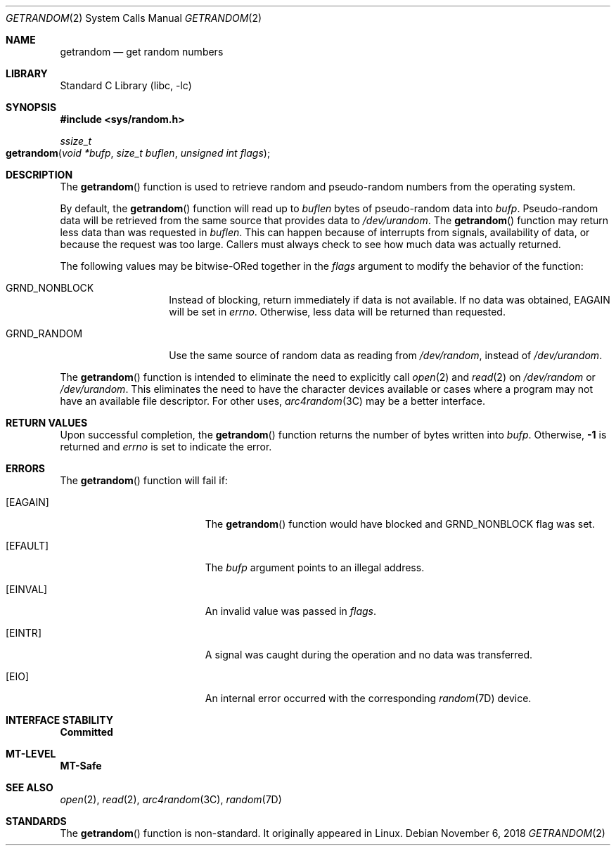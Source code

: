 .\"
.\" This file and its contents are supplied under the terms of the
.\" Common Development and Distribution License ("CDDL"), version 1.0.
.\" You may only use this file in accordance with the terms of version
.\" 1.0 of the CDDL.
.\"
.\" A full copy of the text of the CDDL should have accompanied this
.\" source.  A copy of the CDDL is also available via the Internet at
.\" http://www.illumos.org/license/CDDL.
.\"
.\"
.\" Copyright 2018 Joyent, Inc.
.\"
.Dd "November 6, 2018"
.Dt GETRANDOM 2
.Os
.Sh NAME
.Nm getrandom
.Nd get random numbers
.Sh LIBRARY
.Lb libc
.Sh SYNOPSIS
.In sys/random.h
.Ft ssize_t
.Fo getrandom
.Fa "void *bufp"
.Fa "size_t buflen"
.Fa "unsigned int flags"
.Fc
.Sh DESCRIPTION
The
.Fn getrandom
function is used to retrieve random and pseudo-random numbers from the
operating system.
.Pp
By default, the
.Fn getrandom
function will read up to
.Fa buflen
bytes of pseudo-random data into
.Fa bufp .
Pseudo-random data will be retrieved from the same source that provides
data to
.Pa /dev/urandom .
The
.Fn getrandom
function may return less data than was requested in
.Fa buflen .
This can happen because of interrupts from signals, availability of
data, or because the request was too large.
Callers must always check to see how much data was actually returned.
.Pp
The following values may be bitwise-ORed together in the
.Fa flags
argument to modify the behavior of the function:
.Bl -tag -width Dv
.It Dv GRND_NONBLOCK
Instead of blocking, return immediately if data is not available.
If no data was obtained,
.Er EAGAIN
will be set in
.Va errno .
Otherwise, less data will be returned than requested.
.It Dv GRND_RANDOM
Use the same source of random data as reading from
.Pa /dev/random ,
instead of
.Pa /dev/urandom .
.El
.Pp
The
.Fn getrandom
function is intended to eliminate the need to explicitly call
.Xr open 2
and
.Xr read 2
on
.Pa /dev/random
or
.Pa /dev/urandom .
This eliminates the need to have the character devices available or
cases where a program may not have an available file descriptor.
For other uses,
.Xr arc4random 3C
may be a better interface.
.Sh RETURN VALUES
Upon successful completion, the
.Fn getrandom
function returns the number of bytes written into
.Fa bufp .
Otherwise,
.Sy -1
is returned and
.Va errno
is set to indicate the error.
.Sh ERRORS
The
.Fn getrandom
function will fail if:
.Bl -tag -width Er
.It Bq Er EAGAIN
The
.Fn getrandom
function would have blocked and
.Dv GRND_NONBLOCK
flag was set.
.It Bq Er EFAULT
The
.Fa bufp
argument points to an illegal address.
.It Bq Er EINVAL
An invalid value was passed in
.Fa flags .
.It Bq Er EINTR
A signal was caught during the operation and no data was transferred.
.It Bq Er EIO
An internal error occurred with the corresponding
.Xr random 7D
device.
.El
.Sh INTERFACE STABILITY
.Sy Committed
.Sh MT-LEVEL
.Sy MT-Safe
.Sh SEE ALSO
.Xr open 2 ,
.Xr read 2 ,
.Xr arc4random 3C ,
.Xr random 7D
.Sh STANDARDS
The
.Fn getrandom
function is non-standard.
It originally appeared in Linux.
